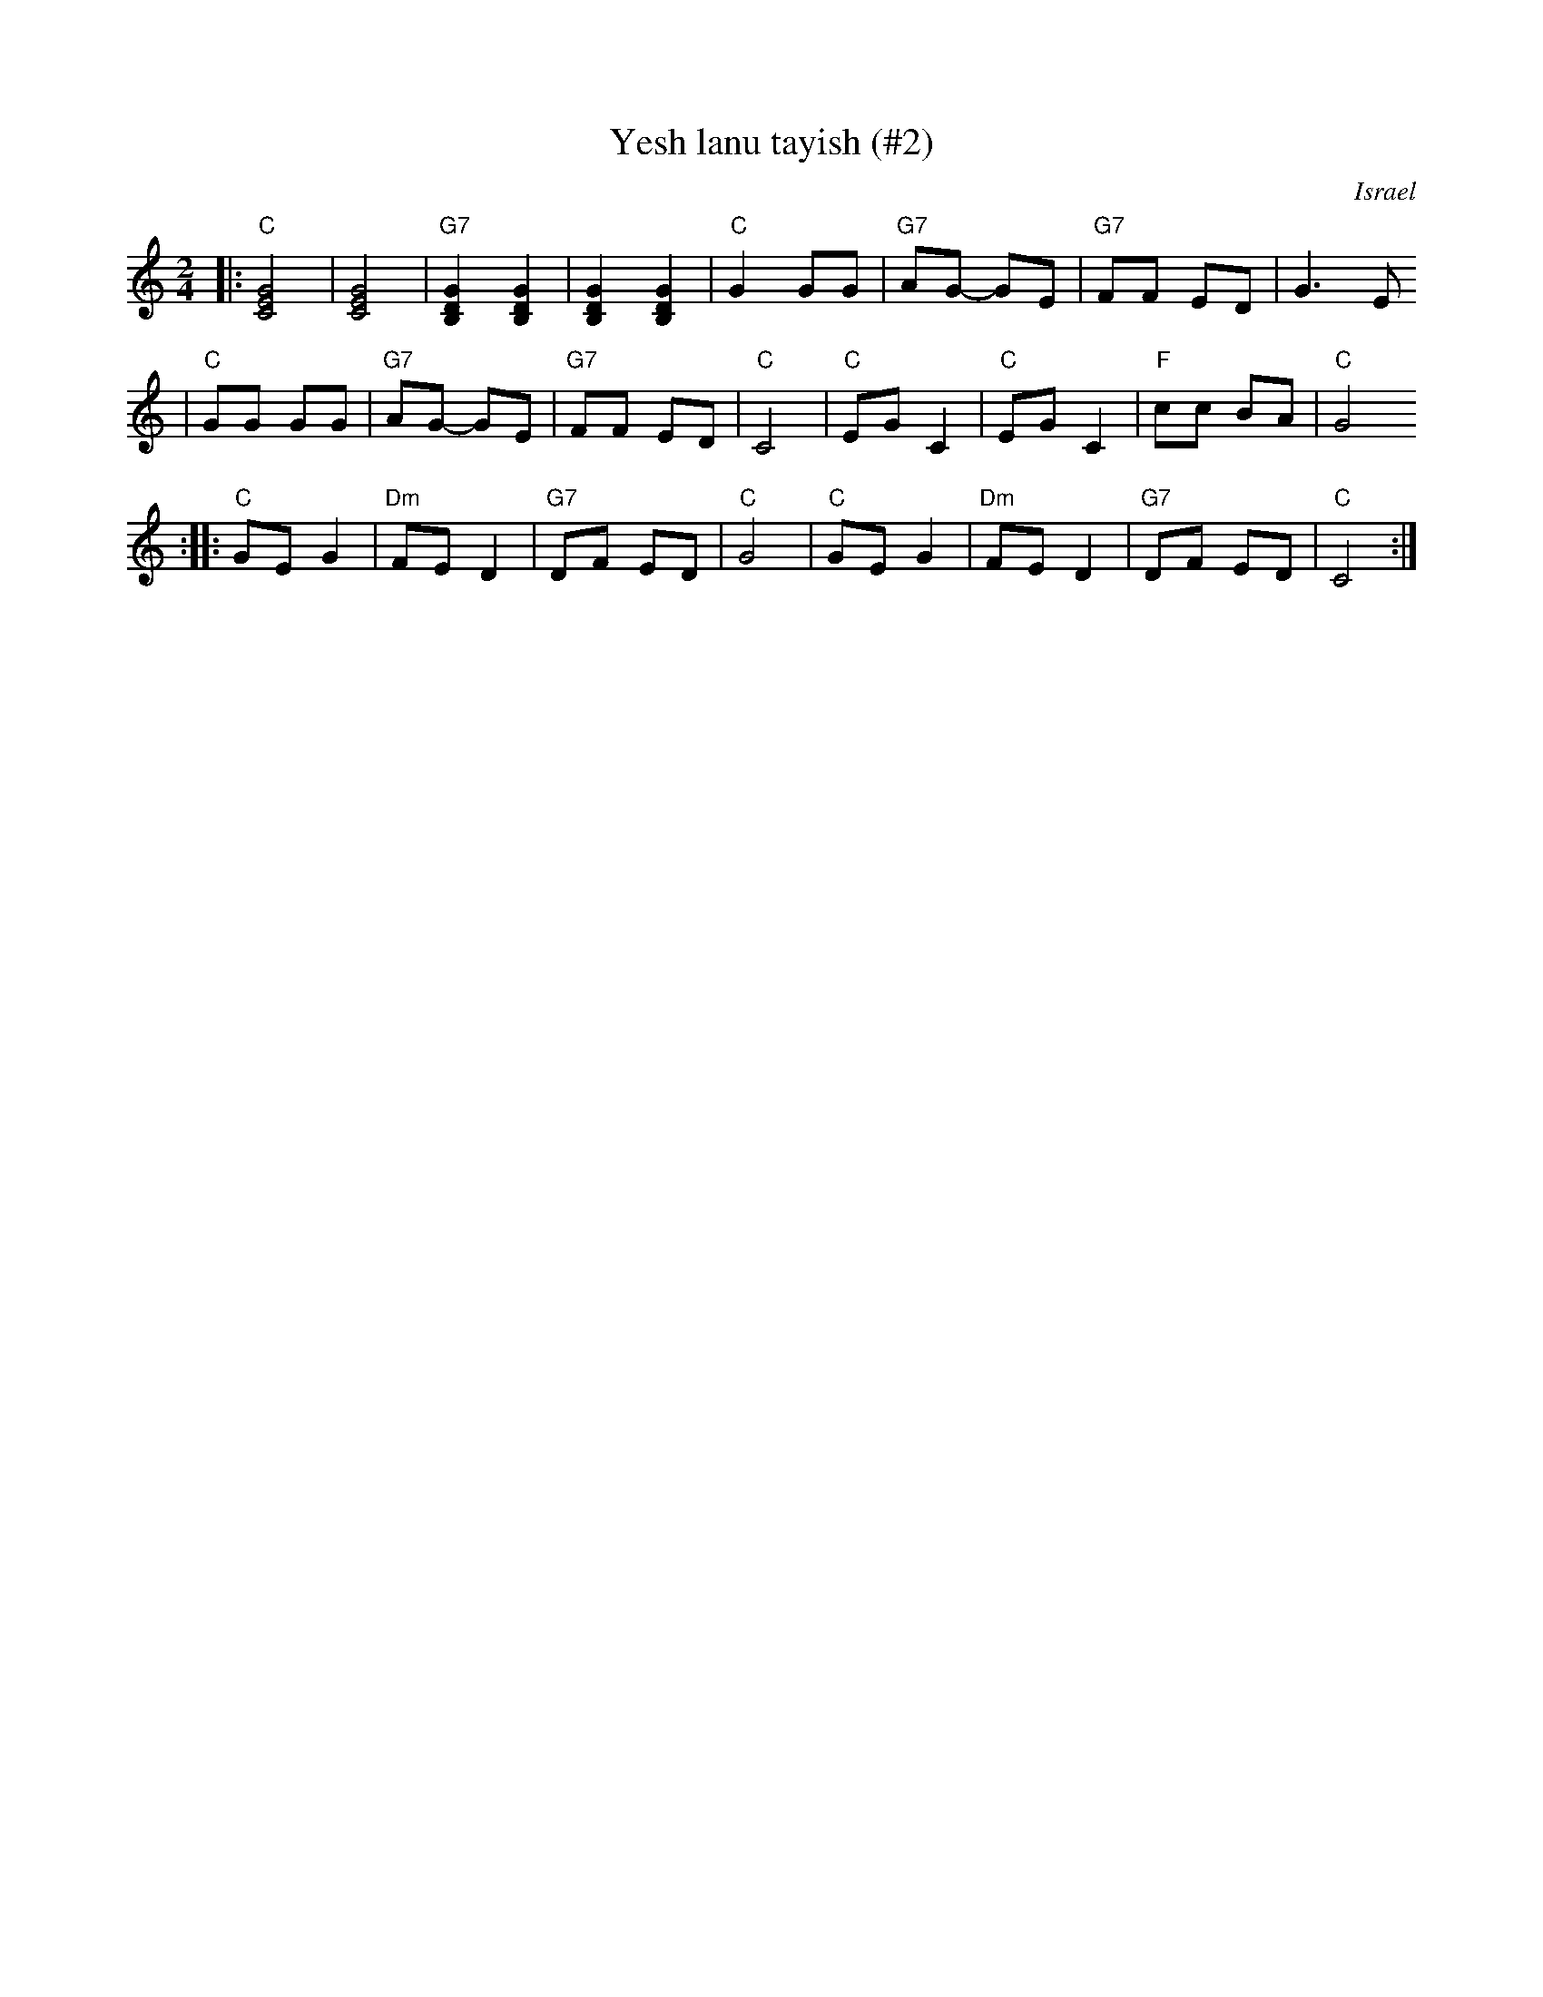 X: 678
T: Yesh lanu tayish (#2)
O: Israel
Z: John Chambers <jc:trillian.mit.edu>
M: 2/4
L: 1/8
K: C
|: "C"[G4E4C4] | [G4E4C4] \
| "G7"[G2D2B,2] [G2D2B,2] | [G2D2B,2] [G2D2B,2] \
| "C"G2 GG | "G7"AG- GE \
| "G7"FF ED | G3 E
| "C"GG GG | "G7"AG- GE \
| "G7"FF ED | "C"C4 \
| "C"EG C2 | "C"EG C2 \
| "F"cc BA | "C"G4
:: "C"GE G2 | "Dm"FE D2 \
| "G7"DF ED | "C"G4 \
| "C"GE G2 | "Dm"FE D2 \
| "G7"DF ED | "C"C4 :|
